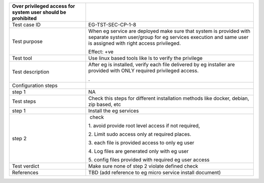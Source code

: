 +----------------------------------+----------------------------------+
| Over privileged access for       |                                  |
| system user should be prohibited |                                  |
+==================================+==================================+
| Test case ID                     | EG-TST-SEC-CP-1-8                |
+----------------------------------+----------------------------------+
| Test purpose                     | When eg service are deployed     |
|                                  | make sure that system is         |
|                                  | provided with separate system    |
|                                  | user/group for eg services       |
|                                  | execution and same user is       |
|                                  | assigned with right access       |
|                                  | privileged.                      |
|                                  |                                  |
|                                  | Effect: +ve                      |
+----------------------------------+----------------------------------+
| Test tool                        | Use linux based tools like ls to |
|                                  | verify the privilege             |
+----------------------------------+----------------------------------+
| Test description                 | After eg is installed, verify    |
|                                  | each file delivered by eg        |
|                                  | installer are provided with ONLY |
|                                  | required privileged access.      |
|                                  |                                  |
|                                  | .                                |
+----------------------------------+----------------------------------+
| Configuration steps              |                                  |
+----------------------------------+----------------------------------+
| step 1                           | NA                               |
+----------------------------------+----------------------------------+
| Test steps                       | Check this steps for different   |
|                                  | installation methods like        |
|                                  | docker, debian, zip based, etc   |
+----------------------------------+----------------------------------+
| step 1                           | Install the eg services          |
+----------------------------------+----------------------------------+
| step 2                           |  check                           |
|                                  |                                  |
|                                  | 1. avoid provide root level      |
|                                  | access if not required,          |
|                                  |                                  |
|                                  | 2. Limit sudo access only at     |
|                                  | required places.                 |
|                                  |                                  |
|                                  | 3. each file is provided access  |
|                                  | to only eg user                  |
|                                  |                                  |
|                                  | 4. Log files are generated only  |
|                                  | with eg user                     |
|                                  |                                  |
|                                  | 5. config files provided with    |
|                                  | required eg user access          |
+----------------------------------+----------------------------------+
| Test verdict                     | Make sure none of step 2 violate |
|                                  | defined check                    |
+----------------------------------+----------------------------------+
| References                       | TBD (add reference to eg micro   |
|                                  | service install document)        |
+----------------------------------+----------------------------------+